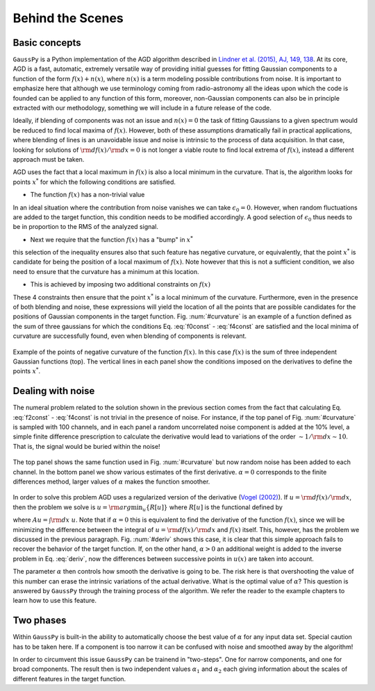 .. _method:

=================
Behind the Scenes
=================

Basic concepts
--------------

``GaussPy`` is a Python implementation of the AGD algorithm described
in `Lindner et al. (2015), AJ, 149, 138
<http://iopscience.iop.org/article/10.1088/0004-6256/149/4/138/meta>`_. At
its core, AGD is a fast, automatic, extremely versatile way of
providing initial guesses for fitting Gaussian components to a
function of the form :math:`f(x) + n(x)`, where :math:`n(x)` is a term
modeling possible contributions from noise. It is important to
emphasize here that although we use terminology coming from
radio-astronomy all the ideas upon which the code is founded can be
applied to any function of this form, moreover, non-Gaussian
components can also be in principle extracted with our methodology,
something we will include in a future release of the code.


Ideally, if blending of components was not an issue and :math:`n(x)=0`
the task of fitting Gaussians to a given spectrum would be reduced to
find local maxima of :math:`f(x)`. However, both of these assumptions
dramatically fail in practical applications, where blending of lines
is an unavoidable issue and noise is intrinsic to the process of data
acquisition. In that case, looking for solutions of :math:`{\rm
d}f(x)/{\rm d}x = 0` is not longer a viable route to find local
extrema of :math:`f(x)`, instead a different approach must be taken.

AGD uses the fact that a local maximum in :math:`f(x)` is also a local
minimum in the curvature. That is, the algorithm looks for points
:math:`x^*` for which the following conditions are satisfied.

* The function :math:`f(x)` has a non-trivial value

.. math::  f(x^*) > \epsilon_0.
   :label: f0const

In an ideal situation where the contribution from noise vanishes we
can take :math:`\epsilon_0=0`. However, when random fluctuations are
added to the target function, this condition needs to be modified
accordingly. A good selection of :math:`\epsilon_0` thus needs to be
in proportion to the RMS of the analyzed signal.
      

* Next we require that the function :math:`f(x)` has a "bump" in
  :math:`x^*`

.. math::  \left.\frac{{\rm d}^2f}{{\rm d}x^2}\right|_{x=x^*}  < 0,
   :label: f2const

this selection of the inequality ensures also that such feature has
negative curvature, or equivalently, that the point :math:`x^*` is
candidate for being the position of a local maximum of
:math:`f(x)`. Note however that this is not a sufficient condition, we
also need to ensure that the curvature has a minimum at this location.
      
* This is achieved by imposing two additional constraints on
  :math:`f(x)`

.. math:: \left.\frac{{\rm d}^3f}{{\rm d}x^3}\right|_{x=x^*} = 0
   :label: f3const

.. math:: \left.\frac{{\rm d}^4f}{{\rm d}x^4}\right|_{x=x^*} > 0
   :label: f4const
            

These 4 constraints then ensure that the point :math:`x^*` is a local
minimum of the curvature. Furthermore, even in the presence of both
blending and noise, these expressions will yield the location of all
the points that are possible candidates for the positions of Gaussian
components in the target function. Fig. :num:`#curvature` is an
example of a function defined as the sum of three gaussians for which
the conditions Eq. :eq:`f0const` - :eq:`f4const` are satisfied and the
local minima of curvature are successfully found, even when blending
of components is relevant.

.. _curvature:

.. figure:: curvature.pdf
    :width: 4in
    :align: center
    :figclass: align-center
    :alt: alternate text

    Example of the points of negative curvature of the function
    :math:`f(x)`. In this case :math:`f(x)` is the sum of three
    independent Gaussian functions (top). The vertical lines in each
    panel show the conditions imposed on the derivatives to define the
    points :math:`x^*`.



Dealing with noise
------------------

The numeral problem related to the solution shown in the previous
section comes from the fact that calculating Eq. :eq:`f2const` -
:eq:`f4const` is not trivial in the presence of noise. For instance,
if the top panel of Fig. :num:`#curvature` is sampled with 100
channels, and in each panel a random uncorrelated noise component is
added at the 10% level, a simple finite difference prescription to
calculate the derivative would lead to variations of the order
:math:`\sim 1 / {\rm d}x \sim 10`. That is, the signal would be buried
within the noise! 

.. _deriv:

.. figure:: deriv.pdf
    :width: 4in
    :align: center
    :figclass: align-center
    :alt: alternate text

    The top panel shows the same function used in
    Fig. :num:`#curvature` but now random noise has been added to each
    channel. In the bottom panel we show various estimates of the
    first derivative. :math:`\alpha=0` corresponds to the finite
    differences method, larger values of :math:`\alpha` makes the
    function smoother.

In order to solve this problem AGD uses a regularized version of the
derivative (`Vogel (2002)
<http://www.amazon.com/Computational-Methods-Problems-Frontiers-Mathematics/dp/0898715075>`_). If
:math:`u = {\rm d}f(x)/{\rm d}x`, then the problem we solve is
:math:`u = {\rm arg}\min_u\{R[u]\}` where :math:`R[u]` is the
functional defined by

.. math:: R[u] = \int | A u - f | + \alpha \int \sqrt{(Du)^2 +
          \beta^2},
   :label: deriv

where :math:`A u = \int {\rm d}x\; u`. Note that if :math:`\alpha=0`
this is equivalent to find the derivative of the function
:math:`f(x)`, since we will be minimizing the difference between the
integral of :math:`u = {\rm d}f(x)/{\rm d}x` and :math:`f(x)`
itself. This, however, has the problem we discussed in the previous
paragraph. Fig. :num:`#deriv` shows this case, it is clear that this
simple approach fails to recover the behavior of the target
function. If, on the other hand, :math:`\alpha > 0` an additional
weight is added to the inverse problem in Eq. :eq:`deriv`, now the
differences between successive points in :math:`u(x)` are taken into
account. 

The parameter :math:`\alpha` then controls how smooth the derivative
is going to be. The risk here is that overshooting the value of this
number can erase the intrinsic variations of the actual
derivative. What is the optimal value of :math:`\alpha`? This question
is answered by ``GaussPy`` through the training process of the
algorithm. We refer the reader to the example chapters to learn how to
use this feature.



Two phases
----------
 
Within ``GaussPy`` is built-in the ability to automatically choose the
best value of :math:`\alpha` for any input data set. Special caution
has to be taken here. If a component is too narrow it can be confused
with noise and smoothed away by the algorithm!

In order to circumvent this issue ``GaussPy`` can be trainend in
"two-steps". One for narrow components, and one for broad
components. The result then is two independent values :math:`\alpha_1`
and :math:`\alpha_2` each giving information about the scales of
different features in the target function.
